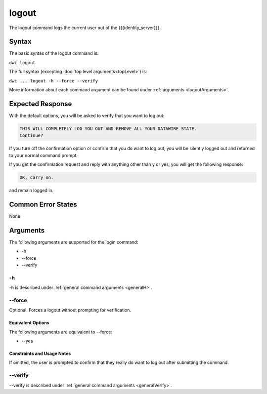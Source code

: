 logout
~~~~~~

The logout command logs the current user out of the {{{identity_server}}}.

Syntax
++++++

The basic syntax of the logout command is:

``dwc logout``

The full syntax (excepting :doc:`top level arguments<topLevel>`) is:

``dwc ... logout -h --force --verify``

More information about each command argument can be found under :ref:`arguments <logoutArguments>`.

Expected Response
+++++++++++++++++

With the default options, you will be asked to verify that you want to log out:

.. code-block:: none

   THIS WILL COMPLETELY LOG YOU OUT AND REMOVE ALL YOUR DATAWIRE STATE.
   Continue?

If you turn off the confirmation option or confirm that you do want to log out, you will be silently logged out and returned to your normal command prompt.

If you get the confirmation request and reply with anything other than y or yes, you will get the following response:

.. code-block:: none
   
   OK, carry on.

and remain logged in.

Common Error States
+++++++++++++++++++

None

.. _logoutArguments:

Arguments
+++++++++

The following arguments are supported for the login command:

* -h
* --force
* --verify

-h
&&

-h is described under :ref:`general command arguments <generalH>`.

.. _logoutForce:

--force
&&&&&&&

Optional. Forces a logout without prompting for verification.

Equivalent Options
%%%%%%%%%%%%%%%%%%

The following arguments are equivalent to --force:

* --yes

Constraints and Usage Notes
%%%%%%%%%%%%%%%%%%%%%%%%%%%

If omitted, the user is prompted to confirm that they really do want to log out after submitting the command. 

--verify
&&&&&&&&

--verify is described under :ref:`general command arguments <generalVerify>`.

